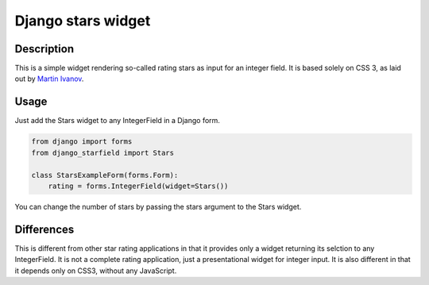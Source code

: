 Django stars widget
===================

Description
-----------

This is a simple widget rendering so-called rating stars as input for an
integer field. It is based solely on CSS 3, as laid out by `Martin Ivanov
<http://experiments.wemakesites.net/css3-rating-stars-with-selection.html>`_.

Usage
-----

Just add the Stars widget to any IntegerField in a Django form.

.. code:: python

  from django import forms
  from django_starfield import Stars

  class StarsExampleForm(forms.Form):
      rating = forms.IntegerField(widget=Stars())

You can change the number of stars by passing the stars argument to the
Stars widget.

Differences
-----------

This is different from other star rating applications in that it provides
only a widget returning its selction to any IntegerField. It is not a
complete rating application, just a presentational widget for integer input.
It is also different in that it depends only on CSS3, without any
JavaScript.
